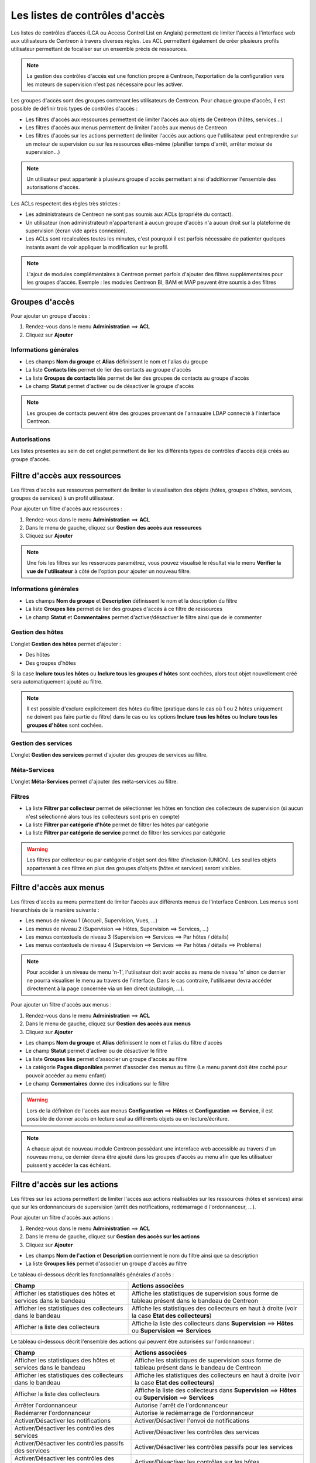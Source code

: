 .. _acl:

===============================
Les listes de contrôles d'accès
===============================

Les listes de contrôles d'accès (LCA ou Access Control List en Anglais) permettent de limiter l'accès à l'interface web aux utilisateurs de Centreon à travers diverses règles.
Les ACL permettent également de créer plusieurs profils utilisateur permettant de focaliser sur un ensemble précis de ressources.

.. note::
	La gestion des contrôles d'accès est une fonction propre à Centreon, l'exportation de la configuration vers les moteurs de supervision n'est pas nécessaire pour les activer.

Les groupes d'accès sont des groupes contenant les utilisateurs de Centreon. Pour chaque groupe d'accès, il est possible de définir trois types de contrôles d'accès :

* Les filtres d'accès aux ressources permettent de limiter l'accès aux objets de Centreon (hôtes, services...)
* Les filtres d'accès aux menus permettent de limiter l'accès aux menus de Centreon
* Les filtres d'accès sur les actions permettent de limiter l'accès aux actions que l'utilisateur peut entreprendre sur un moteur de supervision ou sur les ressources elles-même (planifier temps d'arrêt, arrêter moteur de supervision...)

.. note::
    Un utilisateur peut appartenir à plusieurs groupe d'accès permettant ainsi d'additionner l'ensemble des autorisations d'accès.

Les ACLs respectent des règles très strictes :

* Les administrateurs de Centreon ne sont pas soumis aux ACLs (propriété du contact).
* Un utilisateur (non administrateur) n'appartenant à aucun groupe d'accès n'a aucun droit sur la plateforme de supervision (écran vide après connexion).
* Les ACLs sont recalculées toutes les minutes, c'est pourquoi il est parfois nécessaire de patienter quelques instants avant de voir appliquer la modification sur le profil.

.. note::
	L'ajout de modules complémentaires à Centreon permet parfois d'ajouter des filtres supplémentaires pour les groupes d'accès. Exemple : les modules Centreon BI, BAM et MAP peuvent être soumis à des filtres

***************
Groupes d'accès
***************

Pour ajouter un groupe d'accès :

#. Rendez-vous dans le menu **Administration** ==> **ACL**
#. Cliquez sur **Ajouter**

.. image :: /images/guide_exploitation/baccess_group.png
   :align: center

Informations générales
======================

* Les champs **Nom du groupe** et **Alias** définissent le nom et l'alias du groupe
* La liste **Contacts liés** permet de lier des contacts au groupe d'accès
* La liste **Groupes de contacts liés** permet de lier des groupes de contacts au groupe d'accès
* Le champ **Statut** permet d'activer ou de désactiver le groupe d'accès

.. note:: 
    Les groupes de contacts peuvent être des groupes provenant de l'annauaire LDAP connecté à l'interface Centreon.

Autorisations
=============

Les listes présentes au sein de cet onglet permettent de lier les différents types de contrôles d'accès déjà créés au groupe d'accès.

*****************************
Filtre d'accès aux ressources
*****************************

Les filtres d'accès aux ressources permettent de limiter la visualisaiton des objets (hôtes, groupes d'hôtes, services, groupes de services) à un profil utilisateur.

Pour ajouter un filtre d'accès aux ressources :

#. Rendez-vous dans le menu **Administration** ==> **ACL**
#. Dans le menu de gauche, cliquez sur **Gestion des accès aux ressources**
#. Cliquez sur **Ajouter**

.. image :: /images/guide_exploitation/bressources_filter.png
   :align: center

.. note::
    Une fois les filtres sur les ressoruces paramétrez, vous pouvez visualisé le résultat via le menu **Vérifier la vue de l'utilisateur** à côté de l'option pour ajouter un nouveau filtre.

Informations générales
======================

* Les champs **Nom du groupe** et **Description** définissent le nom et la description du filtre
* La liste **Groupes liés** permet de lier des groupes d'accès à ce filtre de ressources
* Le champ **Statut** et **Commentaires** permet d'activer/désactiver le filtre ainsi que de le commenter

Gestion des hôtes
=================

L'onglet **Gestion des hôtes** permet d'ajouter :

* Des hôtes
* Des groupes d'hôtes

Si la case **Inclure tous les hôtes** ou **Inclure tous les groupes d'hôtes** sont cochées, alors tout objet nouvellement créé sera automatiquement ajouté au filtre.

.. note::
     Il est possible d'exclure explicitement des hôtes du filtre (pratique dans le cas où 1 ou 2 hôtes uniquement ne doivent pas faire partie du filtre) dans le cas ou les options **Inclure tous les hôtes** ou **Inclure tous les groupes d'hôtes** sont cochées.

Gestion des services
====================

L'onglet **Gestion des services** permet d'ajouter des groupes de services au filtre.

Méta-Services
=============

L'onglet **Méta-Services** permet d'ajouter des méta-services au filtre.

Filtres
=======

* La liste **Filtrer par collecteur** permet de sélectionner les hôtes en fonction des collecteurs de supervision (si aucun n'est sélectionné alors tous les collecteurs sont pris en compte)
* La liste **Filtrer par catégorie d'hôte** permet de filtrer les hôtes par catégorie
* La liste **Filtrer par catégorie de service** permet de filtrer les services par catégorie

.. warning::
    Les filtres par collecteur ou par catégorie d'objet sont des filtre d'inclusion (UNION). Les seul les objets appartenant à ces filtres en plus des groupes d'objets (hôtes et services) seront visibles.

************************
Filtre d'accès aux menus
************************

Les filtres d'accès au menu permettent de limiter l'accès aux différents menus de l'interface Centreon.
Les menus sont hierarchisés de la manière suivante :

* Les menus de niveau 1 (Accueil, Supervision, Vues, ...)
* Les menus de niveau 2 (Supervision ==> Hôtes, Supervision ==> Services, ...)
* Les menus contextuels de niveau 3 (Supervision ==> Services ==> Par hôtes / détails)
* Les menus contextuels de niveau 4 (Supervision ==> Services ==> Par hôtes / détails ==> Problems)

.. note::
    Pour accéder à un niveau de menu 'n-1', l'utiisateur doit avoir accès au menu de niveau 'n' sinon ce dernier ne pourra visualiser le menu au travers de l'interface. Dans le cas contraire, l'utilisaeur devra accéder directement à la page concernée via un lien direct (autologin, ...).

Pour ajouter un filtre d'accès aux menus :

#. Rendez-vous dans le menu **Administration** ==> **ACL**
#. Dans le menu de gauche, cliquez sur **Gestion des accès aux menus**
#. Cliquez sur **Ajouter**

.. image :: /images/guide_exploitation/bmenu_filter.png
   :align: center

* Les champs **Nom du groupe** et **Alias** définissent le nom et l'alias du filtre d'accès
* Le champ **Statut** permet d'activer ou de désactiver le filtre
* La liste **Groupes liés** permet d'associer un groupe d'accès au filtre
* La catégorie **Pages disponibles** permet d'associer des menus au filtre (Le menu parent doit être coché pour pouvoir accéder au menu enfant)
* Le champ **Commentaires** donne des indications sur le filtre

.. warning::
    Lors de la définiton de l'accès aux menus **Configuration** ==> **Hôtes** et **Configuration** ==> **Service**, il est possible de donner accès en lecture seul au différents objets ou en lecture/écriture.

.. note::
    A chaque ajout de nouveau module Centreon possédant une internface web accessible au travers d'un nouveau menu, ce dernier devra être ajouté dans les groupes d'accès au menu afin que les utilisatuer puissent y accéder la cas échéant.

******************************
Filtre d'accès sur les actions
******************************

Les filtres sur les actions permettent de limiter l'accès aux actions réalisables sur les ressources (hôtes et services) ainsi que sur les ordonnanceurs de supervision (arrêt des notifications, redémarrage d l'ordonnanceur, ...).

Pour ajouter un filtre d'accès aux actions :

#. Rendez-vous dans le menu **Administration** ==> **ACL**
#. Dans le menu de gauche, cliquez sur **Gestion des accès sur les actions**
#. Cliquez sur **Ajouter**

.. image :: /images/guide_exploitation/baction_filter.png
   :align: center

* Les champs **Nom de l'action** et **Description** contiennent le nom du filtre ainsi que sa description
* La liste **Groupes liés** permet d'associer un groupe d'accès au filtre

Le tableau ci-dessous décrit les fonctionnalités générales d'accès :

+----------------------------------------+-----------------------------------------------------------------------+
|   Champ                                |   Actions associées                                                   |
+========================================+=======================================================================+
| Afficher les statistiques des          | Affiche les statistiques de supervision sous forme de tableau présent |
| hôtes et services dans le bandeau      | dans le bandeau de Centreon                                           |
+----------------------------------------+-----------------------------------------------------------------------+
| Afficher les statistiques des          | Affiche les statistiques des collecteurs en haut à droite             |
| collecteurs dans le bandeau            | (voir la case **Etat des collecteurs**)                               |
+----------------------------------------+-----------------------------------------------------------------------+
| Afficher la liste des                  | Affiche la liste des collecteurs dans **Supervision** ==> **Hôtes**   |
| collecteurs                            | ou **Supervision** ==> **Services**                                   |
+----------------------------------------+-----------------------------------------------------------------------+


Le tableau ci-dessous décrit l'ensemble des actions qui peuvent être autorisées sur l'ordonnanceur :

+----------------------------------------+-----------------------------------------------------------------------+
|   Champ                                |   Actions associées                                                   | 
+========================================+=======================================================================+
| Afficher les statistiques des          | Affiche les statistiques de supervision sous forme de tableau présent |
| hôtes et services dans le bandeau      | dans le bandeau de Centreon                                           |
+----------------------------------------+-----------------------------------------------------------------------+
| Afficher les statistiques des          | Affiche les statistiques des collecteurs en haut à droite             |
| collecteurs dans le bandeau            | (voir la case **Etat des collecteurs**)                               |
+----------------------------------------+-----------------------------------------------------------------------+
| Afficher la liste des                  | Affiche la liste des collecteurs dans **Supervision** ==> **Hôtes**   |
| collecteurs                            | ou **Supervision** ==> **Services**                                   |
+----------------------------------------+-----------------------------------------------------------------------+
| Arrêter l'ordonnanceur                 | Autorise l'arrêt de l'ordonnanceur                                    |
+----------------------------------------+-----------------------------------------------------------------------+
| Redémarrer l'ordonnanceur              | Autorise le redémarrage de l'ordonnanceur                             |
+----------------------------------------+-----------------------------------------------------------------------+
| Activer/Désactiver les notifications   | Activer/Désactiver l'envoi de notifications                           |
+----------------------------------------+-----------------------------------------------------------------------+
| Activer/Désactiver les contrôles       | Activer/Désactiver les contrôles des services                         |
| des services                           |                                                                       |
+----------------------------------------+-----------------------------------------------------------------------+
| Activer/Désactiver les contrôles       | Activer/Désactiver les contrôles passifs pour les services            |
| passifs des services                   |                                                                       |
+----------------------------------------+-----------------------------------------------------------------------+
| Activer/Désactiver les contrôles       | Activer/Désactiver les contrôles sur les hôtes                        |
| des hôtes                              |                                                                       |
+----------------------------------------+-----------------------------------------------------------------------+
| Activer/Désactiver les contrôles       | Activer/Désactiver les contrôles passifs pour les hôtes               |
| des passifs d'hôtes                    |                                                                       |
+----------------------------------------+-----------------------------------------------------------------------+
| Activer/Désactiver le gestionnaire     | Activer/Désactiver le gestionnaire d'évènement                        |
| d'évènements                           |                                                                       |
+----------------------------------------+-----------------------------------------------------------------------+
| Activer/Désactiver la détection de     | Activer/Désactiver la détection du statut FLAPPING (ou bagotage)      |
| bagotage                               |                                                                       |
+----------------------------------------+-----------------------------------------------------------------------+
| Activer/Désactiver la commande post    | Activer/Désactiver la commande post contrôle des services             |
| contrôle des services                  |                                                                       |
+----------------------------------------+-----------------------------------------------------------------------+
| Activer/Désactiver la commande post    | Activer/Désactiver la commande post contrôle des hôtes                |
| contrôle des hôtes                     |                                                                       |
+----------------------------------------+-----------------------------------------------------------------------+
| Activer/Désactiver les données de      | Activer/Désactiver les données de performances                        |
| performance                            |                                                                       |
+----------------------------------------+-----------------------------------------------------------------------+


Le tableau ci-dessous décrit l'ensemble des actions qui peuvent être autorisées sur les services :

+----------------------------------------+-----------------------------------------------------------------------+
|   Champ                                |   Actions associées                                                   |
+========================================+=======================================================================+
| Activer/Désactiver les vérifications   | Activer/Désactiver les vérifications pour un service                  |
| pour un service                        |                                                                       |
+----------------------------------------+-----------------------------------------------------------------------+
| Activer/Désactiver les notifications   | Activer/Désactiver les notifications pour un service                  |
| pour un service                        |                                                                       |
+----------------------------------------+-----------------------------------------------------------------------+
| Prendre en compte un incident d'un     | Permet aux utilisateurs d'acquitter un service                        |
| service                                |                                                                       |
+----------------------------------------+-----------------------------------------------------------------------+
| Supprimer la prise en compte d'un      | Permet aux utilisateurs de supprimer un acquittement de service       |
| service                                |                                                                       |
+----------------------------------------+-----------------------------------------------------------------------+
| Re-planifier la prochaine vérification | Re-planifier la prochaine vérification d'un service                   |
| d'un service                           |                                                                       |
+----------------------------------------+-----------------------------------------------------------------------+
| Re-planifier la prochaine vérification | Re-planifier la prochaine vérification d'un service (Forcé)           |
| d'un service (Forcé)                   |                                                                       |
+----------------------------------------+-----------------------------------------------------------------------+
| Planifier un temps d'arrêt pour un     | Planifier un temps d'arrêt pour un service                            |
| service                                |                                                                       |
+----------------------------------------+-----------------------------------------------------------------------+
| Ajouter/Supprimer un commentaire pour  | Autoriser l'ajout de commentaires pour un service                     |
| un service                             |                                                                       |
+----------------------------------------+-----------------------------------------------------------------------+
| Activer/Désactiver le gestionnaire     | Activer/Désactiver le gestionnaire d'évènement pour un service        |
| d'évènement pour un service            |                                                                       |
+----------------------------------------+-----------------------------------------------------------------------+
| Activer/Désactiver la détection de     | Activer/Désactiver la détection du statut FLAPPING (ou bagotage) pour |
| bagotage d'un service                  | un service                                                            |
+----------------------------------------+-----------------------------------------------------------------------+
| Activer/Désactiver le contrôle passif  | Activer/Désactiver le contrôle passif pour les services               |
| d'un service                           |                                                                       |
+----------------------------------------+-----------------------------------------------------------------------+
| Soumettre un résultat pour un service  | Autoriser la soumission d'un résultat pour un service                 |
+----------------------------------------+-----------------------------------------------------------------------+


Le tableau ci-dessous décrit l'ensemble des actions qui peuvent être autorisées sur les hôtes :

+----------------------------------------+-----------------------------------------------------------------------+
|   Champ                                |   Actions associées                                                   |
+========================================+=======================================================================+
| Activer/Désactiver les vérifications   | Activer/Désactiver les vérifications pour un hôte                     |
| pour un hôte                           |                                                                       |
+----------------------------------------+-----------------------------------------------------------------------+
| Activer/Désactiver les notifications   | Activer/Désactiver les notifications pour un hôte                     |
| pour un hôte                           |                                                                       |
+----------------------------------------+-----------------------------------------------------------------------+
| Prendre en compte un incident d'un     | Permet aux utilisateurs d'acquitter un hôte                           |
| hôte                                   |                                                                       |
+----------------------------------------+-----------------------------------------------------------------------+
| Supprimer la prise en compte d'un      | Permet aux utilisateurs de supprimer un acquittement d'un hôte        |
| hôte                                   |                                                                       |
+----------------------------------------+-----------------------------------------------------------------------+
| Re-planifier la prochaine vérification | Re-planifier la prochaine vérification d'un hôte                      |
| d'un hôte                              |                                                                       |
+----------------------------------------+-----------------------------------------------------------------------+
| Re-planifier la prochaine vérification | Re-planifier la prochaine vérification d'un hôte (Forcé)              |
| d'un hôte (Forcé)                      |                                                                       |
+----------------------------------------+-----------------------------------------------------------------------+
| Planifier un temps d'arrêt pour un     | Planifier un temps d'arrêt pour un hôte                               |
| hôte                                   |                                                                       |
+----------------------------------------+-----------------------------------------------------------------------+
| Ajouter/Supprimer un commentaire pour  | Autoriser l'ajout de commentaires pour un hôte                        |
| un hôte                                |                                                                       |
+----------------------------------------+-----------------------------------------------------------------------+
| Activer/Désactiver le gestionnaire     | Activer/Désactiver le gestionnaire d'évènement pour un hôte           |
| d'évènement pour un hôte               |                                                                       |
+----------------------------------------+-----------------------------------------------------------------------+
| Activer/Désactiver la détection de     | Activer/Désactiver la détection du statut FLAPPING (ou bagotage) pour |
| bagotage d'un hôte                     | un hôte                                                               |
+----------------------------------------+-----------------------------------------------------------------------+
| Activer/Désactiver les contrôles des   | Activer/Désactiver les contrôles des services d'un hôte               |
| services de l'hôte                     |                                                                       |
+----------------------------------------+-----------------------------------------------------------------------+
| Soumettre un résultat pour un hôte     | Autoriser la soumission d'un résultat pour un hôte                    |
+----------------------------------------+-----------------------------------------------------------------------+

* Le champ **Statut** permet d'activer ou de désactiver le filtre

*******************
Recalculer les ACLs
*******************

Il est possible de recalculer manuellement les ACLs :

#. Rendez-vous dans le menu **Administration** ==> **ACL**
#. Dans le menu de gauche, cliquez sur **Recharger les ACL**
#. Sélectionnez le ou les utilisateurs pour lesquels vous souhaitez recharger les ACL
#. Dans le menu **Plus d'actions**, cliquez sur **Recharger les ACL**
